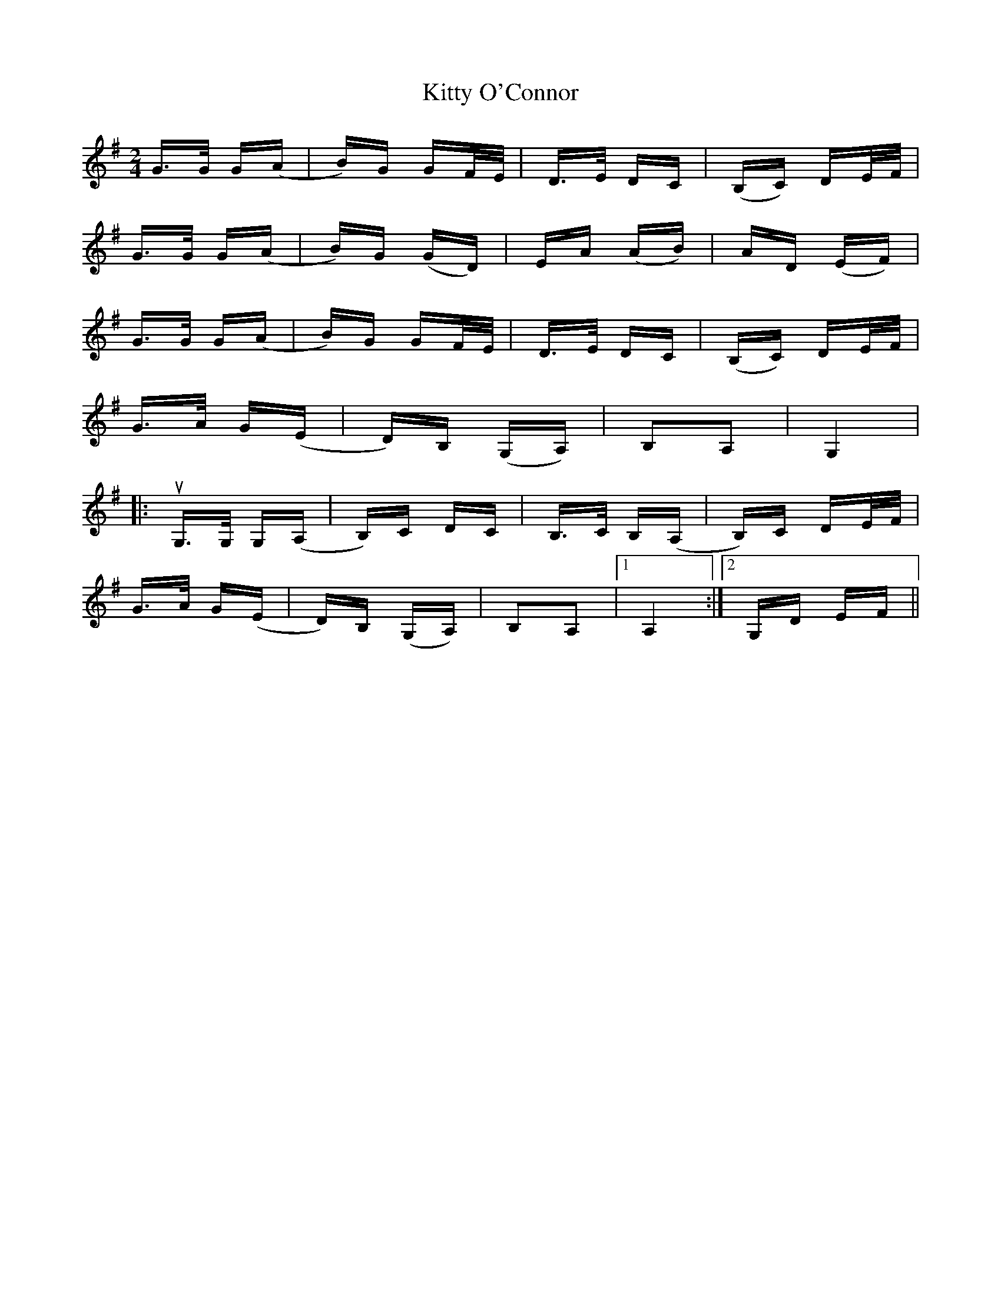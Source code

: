 X: 21979
T: Kitty O'Connor
R: polka
M: 2/4
K: Gmajor
G>G G(A|B)G GF/E/|D>E DC|(B,C) DE/F/|
G>G G(A|B)G (GD)|EA (AB)|AD (EF)|
G>G G(A|B)G GF/E/|D>E DC|(B,C) DE/F/|
G>A G(E|D)B, (G,A,)|B,2A,2|G,4|
|:uG,>G, G,(A,|B,)C DC|B,>C B,(A,|B,)C DE/F/|
G>A G(E|D)B, (G,A,)|B,2A,2|1 A,4:|2 G,D EF||

